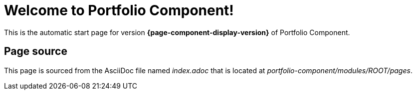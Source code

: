 = Welcome to Portfolio Component!
:navtitle: Welcome

This is the automatic start page for version *{page-component-display-version}* of Portfolio Component.

== Page source

This page is sourced from the AsciiDoc file named [.path]_index.adoc_ that is located at [.path]_portfolio-component/modules/ROOT/pages_.
